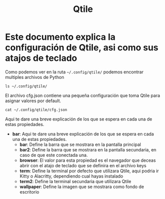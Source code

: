 #+title: Qtile

* Este documento explica la configuración de Qtile, asi como sus atajos de teclado

Como podemos ver en la ruta =~/.config/qtile/= podemos encontrar multiples archivos de Python

#+begin_src shell
ls ~/.config/qtile/
#+end_src

#+RESULTS:
| cfg.json    |
| config.py   |
| core        |
| extras      |
| LICENSE     |
| __pycache__ |
| utils       |

El archivo cfg.json contiene una pequeña configuración que toma Qtile para asignar valores por default.

#+begin_src shell
cat ~/.config/qtile/cfg.json
#+end_src

#+RESULTS:
| {            |                 |
| "bar":       | "shapes",       |
| "bar2":      | "",             |
| "browser":   | "brave",        |
| "term":      | "kitty",        |
| "term2":     | "wezterm",      |
| "wallpaper": | "~/wp/arch.jpg"        |
| }            |                 |

Aqui te dare una breve explicación de los que se espera en cada una de estas propiedades.
- *bar*:
  Aqui te dare una breve explicación de los que se espera en cada una de estas propiedades.
  - *bar*: Define la barra que se mostrara en la pantalla principal
  - *bar2*: Define la barra que se mostrara en la pantalla secundaria, en caso de que este conectada una.
  - *browser*: El valor para esta propiedad es el navegador que deceas abrir con el atajo de teclado que se definira en el archivo keys
  - *term*: Define la terminal por defecto que utilizara Qtile, aqui podria ir Kitty o Alacritty, dependiendo cual hayas instalado
  - *term2*: Define la terminal secundaria que utilizara Qtile
  - *wallpaper*: Define la imagen que se mostrara como fondo de escritorio
